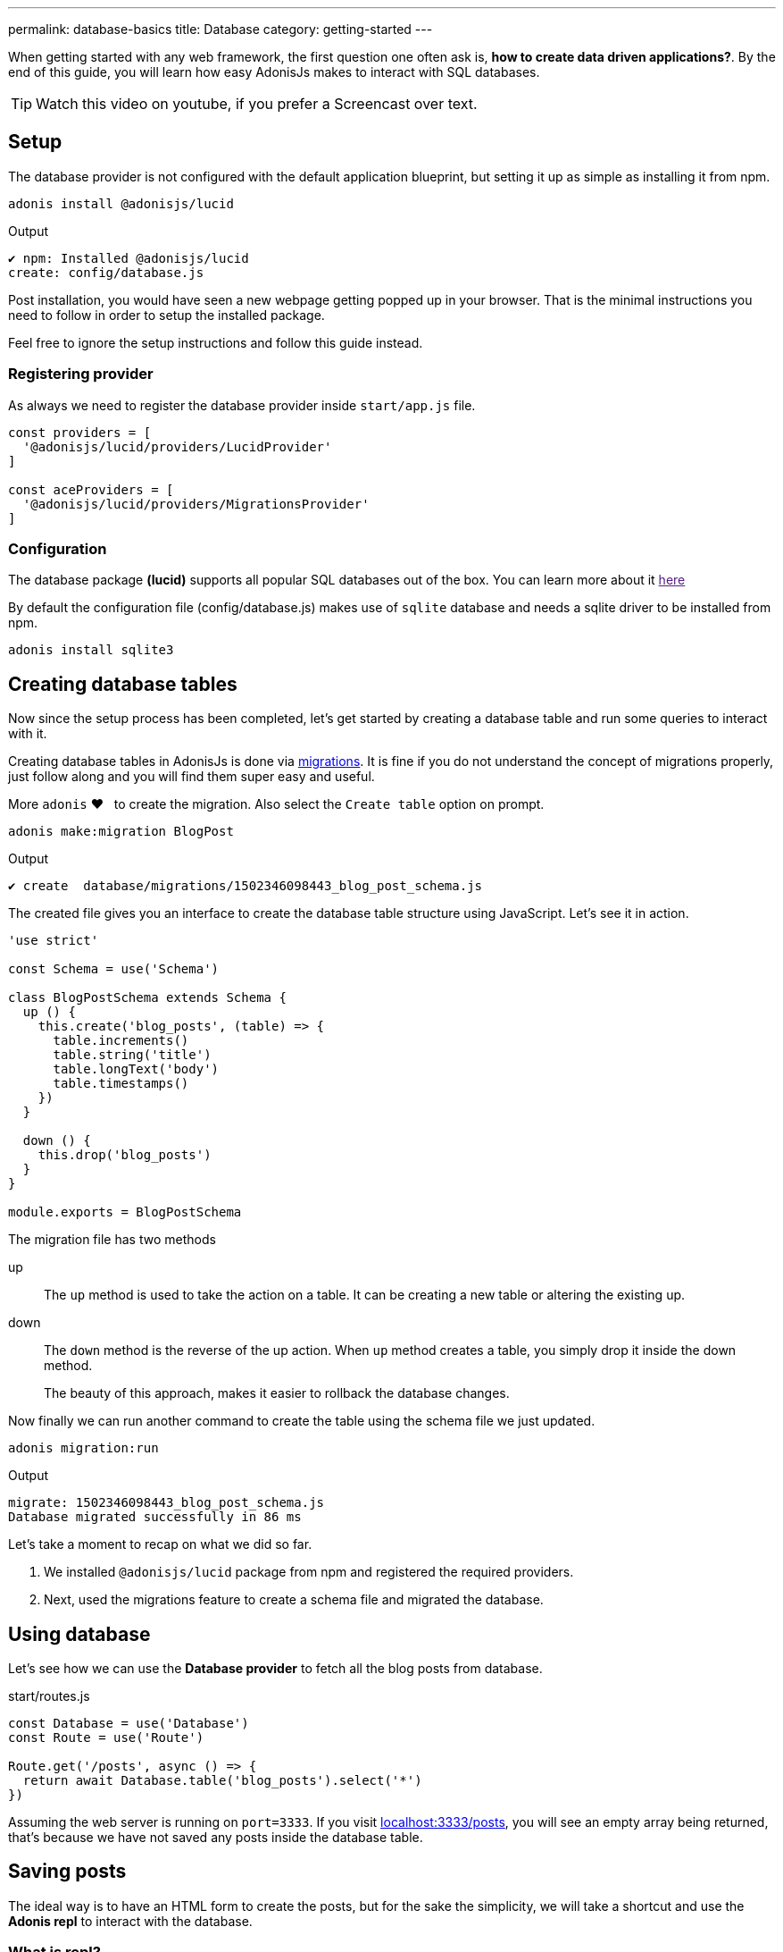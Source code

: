 ---
permalink: database-basics
title: Database
category: getting-started
---

toc::[]

When getting started with any web framework, the first question one often ask is, *how to create data driven applications?*. By the end of this guide, you will learn how easy AdonisJs makes to interact with SQL databases.

TIP: Watch this video on youtube, if you prefer a Screencast over text.

== Setup
The database provider is not configured with the default application blueprint, but setting it up as simple as installing it from
npm.

[source, bash]
----
adonis install @adonisjs/lucid
----

.Output
[source, bash]
----
✔ npm: Installed @adonisjs/lucid
create: config/database.js
----

Post installation, you would have seen a new webpage getting popped up in your browser. That is the minimal instructions you need to follow in order to setup the installed package.

Feel free to ignore the setup instructions and follow this guide instead.

=== Registering provider
As always we need to register the database provider inside `start/app.js` file.

[source, js]
----
const providers = [
  '@adonisjs/lucid/providers/LucidProvider'
]

const aceProviders = [
  '@adonisjs/lucid/providers/MigrationsProvider'
]
----

=== Configuration
The database package *(lucid)* supports all popular SQL databases out of the box. You can learn more about it link:[here]

By default the configuration file (config/database.js) makes use of `sqlite` database and needs a sqlite driver to be installed from npm.

[source, bash]
----
adonis install sqlite3
----

== Creating database tables
Now since the setup process has been completed, let's get started by creating a database table and run some queries to interact with it.

Creating database tables in AdonisJs is done via link:https://en.wikipedia.org/wiki/Schema_migration[migrations, window="_blank"]. It is fine if you do not understand the concept of migrations properly, just follow along and you will find them super easy and useful.

More `adonis` ❤️  &nbsp; to create the migration. Also select the `Create table` option on prompt.

[source, bash]
----
adonis make:migration BlogPost
----

.Output
[source, bash]
----
✔ create  database/migrations/1502346098443_blog_post_schema.js
----

The created file gives you an interface to create the database table structure using JavaScript. Let's see it in action.

[source, js]
----
'use strict'

const Schema = use('Schema')

class BlogPostSchema extends Schema {
  up () {
    this.create('blog_posts', (table) => {
      table.increments()
      table.string('title')
      table.longText('body')
      table.timestamps()
    })
  }

  down () {
    this.drop('blog_posts')
  }
}

module.exports = BlogPostSchema
----

The migration file has two methods

up::
The `up` method is used to take the action on a table. It can be creating a new table or altering the existing up.

down::
The `down` method is the reverse of the up action. When `up` method creates a table, you simply drop it inside the down method.
+
The beauty of this approach, makes it easier to rollback the database changes.


Now finally we can run another command to create the table using the schema file we just updated.

[source, bash]
----
adonis migration:run
----

.Output
[source, bash]
----
migrate: 1502346098443_blog_post_schema.js
Database migrated successfully in 86 ms
----

Let's take a moment to recap on what we did so far.

1. We installed `@adonisjs/lucid` package from npm and registered the required providers.
2. Next, used the migrations feature to create a schema file and migrated the database.

== Using database
Let's see how we can use the *Database provider* to fetch all the blog posts from database.

.start/routes.js
[source, js]
----
const Database = use('Database')
const Route = use('Route')

Route.get('/posts', async () => {
  return await Database.table('blog_posts').select('*')
})
----

Assuming the web server is running on `port=3333`. If you visit link:http://localhost:3333/posts[localhost:3333/posts], you will see an empty array being returned, that's because we have not saved any posts inside the database table.

== Saving posts
The ideal way is to have an HTML form to create the posts, but for the sake the simplicity, we will take a shortcut and use the *Adonis repl* to interact with the database.

=== What is repl?
AdonisJs has an in-built command line repl, which can be used to interact with your application from command line. Let's see it in action to create a post.

The following command will start the repl session and you are free to run Node.js code inside it.

[source, bash]
----
adonis repl
----

And paste the following code inside it

[source, bash]
----
await use('Database').table('blog_posts').insert({ title: 'Adonis 101', body: 'some description' })
----

Animated Gif::
Checkout the following gif to see it in action
+
image:http://res.cloudinary.com/adonisjs/image/upload/q_100/v1502354650/Adonis-repl_uiaar3.gif[]

Now if you refresh the browser link:http://localhost:3333/posts[localhost:3333/posts] you will see the recently created blog post being returned as JSON.

== Next steps
This guide was just an introduction to the Database provider, there is a lot you can do when it comes to data driven applications. Consider learning more about

[ol-shrinked]
1. link:[Database query builder]
2. link:[Lucid models]
3. link:[Seeds & factories]

